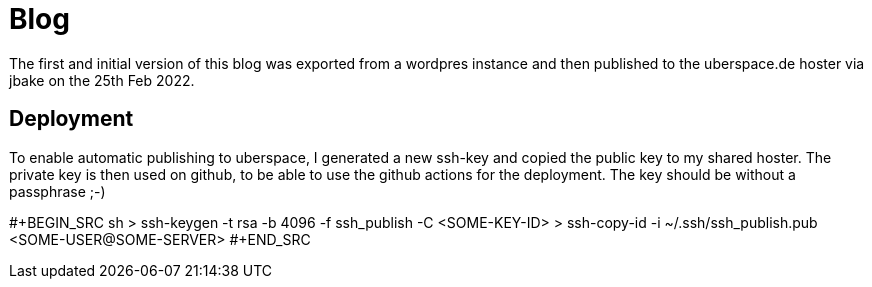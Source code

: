 = Blog

The first and initial version of this blog was exported from a wordpres instance and then published to the uberspace.de hoster via jbake on the 25th Feb 2022.

== Deployment

To enable automatic publishing to uberspace, I generated a new ssh-key and copied the public key to my shared hoster. The private key is then used on github, to be able
to use the github actions for the deployment. The key should be without a passphrase ;-)

#+BEGIN_SRC sh
> ssh-keygen -t rsa -b 4096 -f ssh_publish -C <SOME-KEY-ID>
> ssh-copy-id -i ~/.ssh/ssh_publish.pub <SOME-USER@SOME-SERVER>
#+END_SRC
